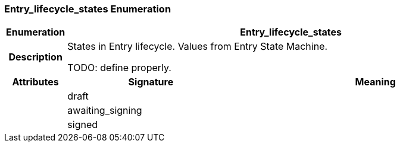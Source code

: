 === Entry_lifecycle_states Enumeration

[cols="^1,3,5"]
|===
h|*Enumeration*
2+^h|*Entry_lifecycle_states*

h|*Description*
2+a|States in Entry lifecycle. Values from Entry State Machine.

TODO: define properly.

h|*Attributes*
^h|*Signature*
^h|*Meaning*

h|
|draft
a|

h|
|awaiting_signing
a|

h|
|signed
a|
|===
